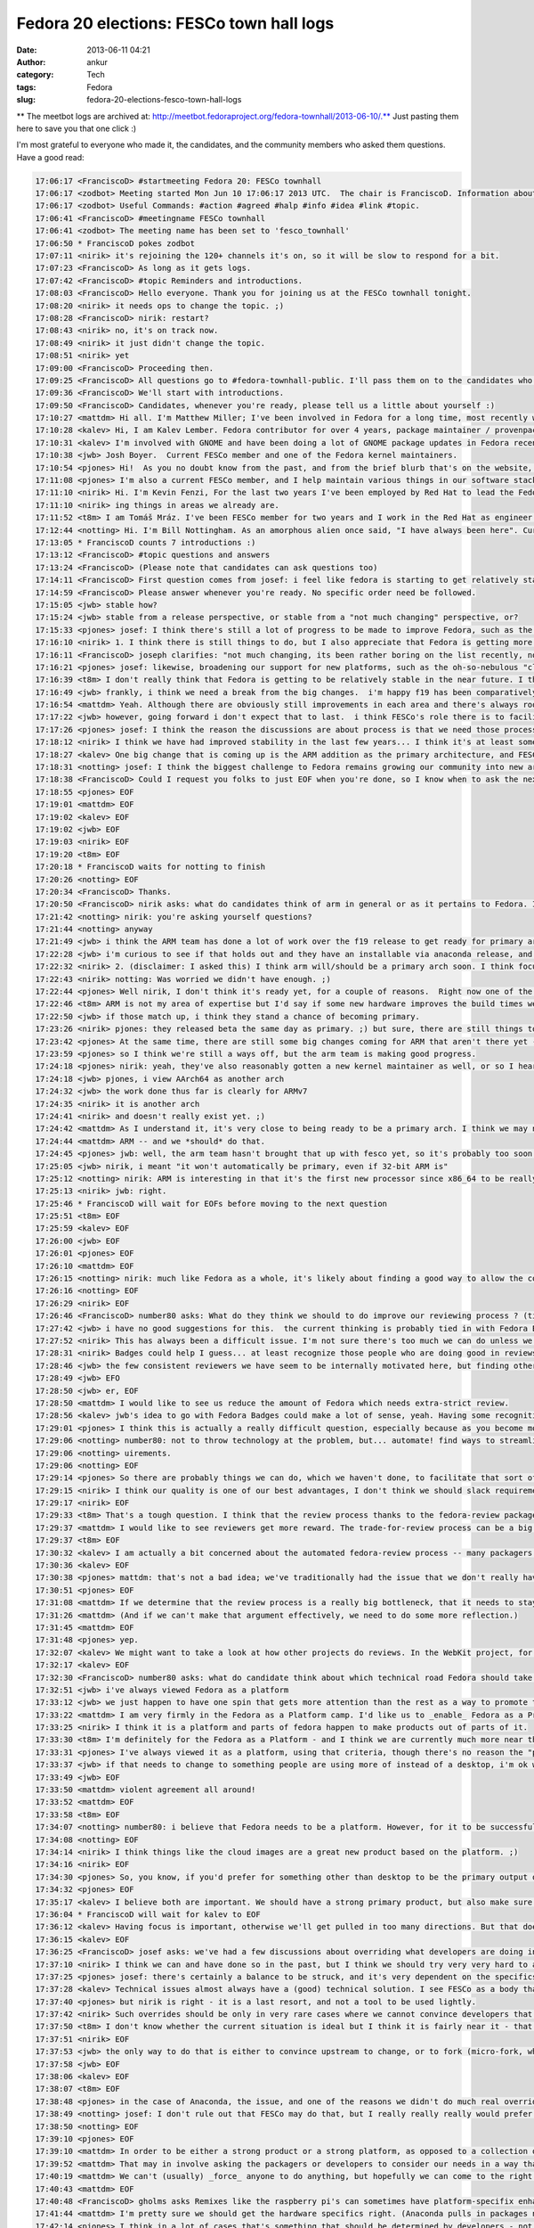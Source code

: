 Fedora 20 elections: FESCo town hall logs
#########################################
:date: 2013-06-11 04:21
:author: ankur
:category: Tech
:tags: Fedora
:slug: fedora-20-elections-fesco-town-hall-logs

** The meetbot logs are archived at: http://meetbot.fedoraproject.org/fedora-townhall/2013-06-10/.** Just
pasting them here to save you that one click :)

I'm most grateful to everyone who made it, the candidates, and the
community members who asked them questions. Have a good read:

.. code-block:: irc

    17:06:17 <FranciscoD> #startmeeting Fedora 20: FESCo townhall
    17:06:17 <zodbot> Meeting started Mon Jun 10 17:06:17 2013 UTC.  The chair is FranciscoD. Information about MeetBot at http://wiki.debian.org/MeetBot.
    17:06:17 <zodbot> Useful Commands: #action #agreed #halp #info #idea #link #topic.
    17:06:41 <FranciscoD> #meetingname FESCo townhall
    17:06:41 <zodbot> The meeting name has been set to 'fesco_townhall'
    17:06:50 * FranciscoD pokes zodbot
    17:07:11 <nirik> it's rejoining the 120+ channels it's on, so it will be slow to respond for a bit.
    17:07:23 <FranciscoD> As long as it gets logs.
    17:07:42 <FranciscoD> #topic Reminders and introductions.
    17:08:03 <FranciscoD> Hello everyone. Thank you for joining us at the FESCo townhall tonight.
    17:08:20 <nirik> it needs ops to change the topic. ;)
    17:08:28 <FranciscoD> nirik: restart?
    17:08:43 <nirik> no, it's on track now.
    17:08:49 <nirik> it just didn't change the topic.
    17:08:51 <nirik> yet
    17:09:00 <FranciscoD> Proceeding then.
    17:09:25 <FranciscoD> All questions go to #fedora-townhall-public. I'll pass them on to the candidates who will answer them in here.
    17:09:36 <FranciscoD> We'll start with introductions.
    17:09:50 <FranciscoD> Candidates, whenever you're ready, please tell us a little about yourself :)
    17:10:27 <mattdm> Hi all. I'm Matthew Miller; I've been involved in Fedora for a long time, most recently working on cloud images and related things.
    17:10:28 <kalev> Hi, I am Kalev Lember. Fedora contributor for over 4 years, package maintainer / provenpackager / packager sponsor.
    17:10:31 <kalev> I'm involved with GNOME and have been doing a lot of GNOME package updates in Fedora recently.
    17:10:38 <jwb> Josh Boyer.  Current FESCo member and one of the Fedora kernel maintainers.
    17:10:54 <pjones> Hi!  As you no doubt know from the past, and from the brief blurb that's on the website, I'm Peter Jones, and I've been working on Fedora since its inception (and RHL before that).
    17:11:08 <pjones> I'm also a current FESCo member, and I help maintain various things in our software stack.
    17:11:10 <nirik> Hi. I'm Kevin Fenzi, For the last two years I've been employed by Red Hat to lead the Fedora Infrastructure team. I've been involved in Fedora since 2005 (the Fedora Extras days) and on FESCo since it's been around. I see Fedora continuing to grow into new and exciting spaces (Cloud, ARM) and wish to help the community to sustainably spread Fedora's values and foundations to new areas while improv
    17:11:10 <nirik> ing things in areas we already are.
    17:11:52 <t8m> I am Tomáš Mráz. I've been FESCo member for two years and I work in the Red Hat as engineer - developer and maintainer primarily focused on security related packages - crypto, PAM, etc.
    17:12:44 <notting> Hi. I'm Bill Nottingham. As an amorphous alien once said, "I have always been here". Current FESCo member, does random vaguely-leadership-y things for Fedora (and with my Red Hat hat on, RHEL).
    17:13:05 * FranciscoD counts 7 introductions :)
    17:13:12 <FranciscoD> #topic questions and answers
    17:13:24 <FranciscoD> (Please note that candidates can ask questions too)
    17:14:11 <FranciscoD> First question comes from josef: i feel like fedora is starting to get relatively stable, it seems to me like theres very little for Fesco to do on a regular basis, what do you guys see as our challenges moving forward and Fescos responsiblity in helping address those challenges?
    17:14:59 <FranciscoD> Please answer whenever you're ready. No specific order need be followed.
    17:15:05 <jwb> stable how?
    17:15:24 <jwb> stable from a release perspective, or stable from a "not much changing" perspective, or?
    17:15:33 <pjones> josef: I think there's still a lot of progress to be made to improve Fedora, such as the replacement of the (much loathed by all) Feature process, which is going to be a key issue in this coming term.
    17:16:10 <nirik> 1. I think there is still things to do, but I also appreciate that Fedora is getting more stable. I think our challenges are to grow new areas and be relevent in them (arm, cloud, new languages/rapid devel), while keeping our core values. I think we can continue to make it easier to contribute, I think we can work on fixing more process.
    17:16:11 <FranciscoD> joseph clarifies: "not much changing, its been rather boring on the list recently, not may flame wars related to big changes"
    17:16:21 <pjones> josef: likewise, broadening our support for new platforms, such as the oh-so-nebulous "cloud" and ARM, are going to be things that will need FESCo's help to ensure they work well for our users.
    17:16:39 <t8m> I don't really think that Fedora is getting to be relatively stable in the near future. I think there will be really disrupting changes ahead and also the implementation of the new processes (new changes process and the proposed Fedora revamp) will probably require pretty serious involvement of FESCo
    17:16:49 <jwb> frankly, i think we need a break from the big changes.  i'm happy f19 has been comparatively quiet
    17:16:54 <mattdm> Yeah. Although there are obviously still improvements in each area and there's always room for surprising innovation, the basic issues of a Linux-based OS distribution are largely solved. This is becoming a boring area -- not necessarily in a bad way, but the excitement is "moving up the stack". If we want to remain relevant as a project, we need to address those areas of excitement.
    17:17:22 <jwb> however, going forward i don't expect that to last.  i think FESCo's role there is to facilitate making those big changes in the distro more feasible.  better communication, better planning, etc
    17:17:26 <pjones> josef: I think the reason the discussions are about process is that we need those processes to work better, in order to ensure that discussions about the content can truly be fruitful.
    17:18:12 <nirik> I think we have had improved stability in the last few years... I think it's at least somewhat related to the updates policy changes and I think it's a good thing.
    17:18:27 <kalev> One big change that is coming up is the ARM addition as the primary architecture, and FESCo would have a rather large role to ensure it goes smoothly.
    17:18:31 <notting> josef: I think the biggest challenge to Fedora remains growing our community into new areas, and finding our niche there, whether that be as a cloud platform, the various different (and even contradictory) things people try to do on ARM, and so on. Part of FESCo's role is to allow and foster that growth. But at some point Fedora as a whole likely needs to decide what it's trying to do... "everything and nothing" has its downsides as well.
    17:18:38 <FranciscoD> Could I request you folks to just EOF when you're done, so I know when to ask the next question? Thanks.
    17:18:55 <pjones> EOF
    17:19:01 <mattdm> EOF
    17:19:02 <kalev> EOF
    17:19:02 <jwb> EOF
    17:19:03 <nirik> EOF
    17:19:20 <t8m> EOF
    17:20:18 * FranciscoD waits for notting to finish
    17:20:26 <notting> EOF
    17:20:34 <FranciscoD> Thanks.
    17:20:50 <FranciscoD> nirik asks: what do candidates think of arm in general or as it pertains to Fedora. Is it ready to be a primary arch? What areas of it should we focus on?
    17:21:42 <notting> nirik: you're asking yourself questions?
    17:21:44 <notting> anyway
    17:21:49 <jwb> i think the ARM team has done a lot of work over the f19 release to get ready for primary arch.  from everything i've seen, it's getting very close to an experience like primary
    17:22:28 <jwb> i'm curious to see if that holds out and they have an installable via anaconda release, and then how their build infrastructure compares
    17:22:32 <nirik> 2. (disclaimer: I asked this) I think arm will/should be a primary arch soon. I think focus will of course be up to those that do the work on it, but I think it's going to be a lot more common in the datacenter, and we should make sure there's a good server story there. Also, misc developer devices so we get more interest/contibutors are good. Phones and tables are the least interesting area IMHO.
    17:22:43 <nirik> notting: Was worried we didn't have enough. ;)
    17:22:44 <pjones> Well nirik, I don't think it's ready yet, for a couple of reasons.  Right now one of the restrictions that FESCo has placed on that is that we've effectively got to raise the bar for arm to that of a primary arch - in terms of bug response, security response, and infrastructure, for at least one fedora release before we officially promote them.  As it stands, we're getting close to that, but we're not near it yet.
    17:22:46 <t8m> ARM is not my area of expertise but I'd say if some new hardware improves the build times we could/should try to make it primary arch. It would be nice to see some non-x86 architecture as a primary arch after some time.
    17:22:50 <jwb> if those match up, i think they stand a chance of becoming primary.
    17:23:26 <nirik> pjones: they released beta the same day as primary. ;) but sure, there are still things to discuss/look at.
    17:23:42 <pjones> At the same time, there are still some big changes coming for ARM that aren't there yet - the move to "Aarch64" (64-bit armv8 with a terrible name.), for example, will require changes that aren't all in place yet.
    17:23:59 <pjones> so I think we're still a ways off, but the arm team is making good progress.
    17:24:18 <pjones> nirik: yeah, they've also reasonably gotten a new kernel maintainer as well, or so I hear.
    17:24:18 <jwb> pjones, i view AArch64 as another arch
    17:24:32 <jwb> the work done thus far is clearly for ARMv7
    17:24:35 <nirik> it is another arch
    17:24:41 <nirik> and doesn't really exist yet. ;)
    17:24:42 <mattdm> As I understand it, it's very close to being ready to be a primary arch. I think we may need some redefinition of the release criteria and what it means to be a primary arch. While ARM-on-notebooks is an interesting case, it's not necessarily the most interesting area for ARM. (Instead: hyperscale servers). We may need to look at changing what we require in order to be primary in order to accommodate
    17:24:44 <mattdm> ARM -- and we *should* do that.
    17:24:45 <pjones> jwb: well, the arm team hasn't brought that up with fesco yet, so it's probably too soon to hell how we'll interpret that, but sure, that's a strong possibility.
    17:25:05 <jwb> nirik, i meant "it won't automatically be primary, even if 32-bit ARM is"
    17:25:12 <notting> nirik: ARM is interesting in that it's the first new processor since x86_64 to be really heavily gaining in marketshare, so it opens up new markets and areas to Fedora. It seems like it's getting close to primary, although it also seems to be suffering from a crisis of identity in terms of markets. there are both many people espousing its wonders as a server platform, and many desktop spins being created. (saw gnome-shell on a N4 last week...)
    17:25:13 <nirik> jwb: right.
    17:25:46 * FranciscoD will wait for EOFs before moving to the next question
    17:25:51 <t8m> EOF
    17:25:59 <kalev> EOF
    17:26:00 <jwb> EOF
    17:26:01 <pjones> EOF
    17:26:10 <mattdm> EOF
    17:26:15 <notting> nirik: much like Fedora as a whole, it's likely about finding a good way to allow the community to take that in the directions they want. but it's certainly far closer to primary in terms of having a signifiant userbase than any other secondary so far.
    17:26:16 <notting> EOF
    17:26:29 <nirik> EOF
    17:26:46 <FranciscoD> number80 asks: What do they think we should to do improve our reviewing process ? (tickets piling up, inactive sponsors, etc.)
    17:27:42 <jwb> i have no good suggestions for this.  the current thinking is probably tied in with Fedora Badges or other forms of recognition for a job well done
    17:27:52 <nirik> This has always been a difficult issue. I'm not sure there's too much we can do unless we go to the point of asking for someone to do a review to get a approval, and I don't think thats a really good step.
    17:28:31 <nirik> Badges could help I guess... at least recognize those people who are doing good in reviews/sponsoring.
    17:28:46 <jwb> the few consistent reviewers we have seem to be internally motivated here, but finding others like that is hard.  coming up with some kind of reward might entice some
    17:28:49 <jwb> EFO
    17:28:50 <jwb> er, EOF
    17:28:50 <mattdm> I would like to see us reduce the amount of Fedora which needs extra-strict review.
    17:28:56 <kalev> jwb's idea to go with Fedora Badges could make a lot of sense, yeah. Having some recognition for reviews done could help a lot.
    17:29:01 <pjones> I think this is actually a really difficult question, especially because as you become more involved with Fedora, you have less and less time to review packages.  That said, reviewing seems to go best when reviewers and packagers are discussing things directly on e.g. irc, in real time, rather than just on the bz; this is also true of finding reviewers.  Swaps and "hey, who can help with this" in real time really help.
    17:29:06 <notting> number80: not to throw technology at the problem, but... automate! find ways to streamline and automate the process & procedures. (attempting to) throw people at the backlog hasn't really worked.  But also, it may be worth in the future thinking of a world where strict review criteria is applied to packages that are critical/important (via their placement in the software stacks we ship), and places on the edges that may not have the same full req
    17:29:06 <notting> uirements.
    17:29:06 <notting> EOF
    17:29:14 <pjones> So there are probably things we can do, which we haven't done, to facilitate that sort of interaction.
    17:29:15 <nirik> I think our quality is one of our best advantages, I don't think we should slack requirements.
    17:29:17 <nirik> EOF
    17:29:33 <t8m> That's a tough question. I think that the review process thanks to the fedora-review package is automate enough now. Perhaps there could be some way of "marketplace" for advertising interesting packages that weren't reviewed yet.
    17:29:37 <mattdm> I would like to see reviewers get more reward. The trade-for-review process can be a big barrier to contributors.
    17:29:37 <t8m> EOF
    17:30:32 <kalev> I am actually a bit concerned about the automated fedora-review process -- many packagers just run this and don't look at the package in question at all, missing important issues.
    17:30:36 <kalev> EOF
    17:30:38 <pjones> mattdm: that's not a bad idea; we've traditionally had the issue that we don't really have any way to *provide* such a reward to people.  But things like GNOME Bounties have been somewhat successful (or so I hear?) so that sort of model could help here as well.
    17:30:51 <pjones> EOF
    17:31:08 <mattdm> If we determine that the review process is a really big bottleneck, that it needs to stay, and we've automated what we can, we may need to make that argument to, um, $sponsoringcompany that we actually need people paid specifically to do this.
    17:31:26 <mattdm> (And if we can't make that argument effectively, we need to do some more reflection.)
    17:31:45 <mattdm> EOF
    17:31:48 <pjones> yep.
    17:32:07 <kalev> We might want to take a look at how other projects do reviews. In the WebKit project, for instance, reviews are rarely a bottleneck.
    17:32:17 <kalev> EOF
    17:32:30 <FranciscoD> number80 asks: what do candidate think about which technical road Fedora should take: Fedora as a Platform or Fedora as a Product ? Fedora as a Product == Fedora as an end user distro/ Fedora as a Platform == Fedora geared to be a based for potentially multiple use/distro
    17:32:51 <jwb> i've always viewed Fedora as a platform
    17:33:12 <jwb> we just happen to have one spin that gets more attention than the rest as a way to promote that platform
    17:33:22 <mattdm> I am very firmly in the Fedora as a Platform camp. I'd like us to _enable_ Fedora as a Product but it shouldn't be the center.
    17:33:25 <nirik> I think it is a platform and parts of fedora happen to make products out of parts of it.
    17:33:30 <t8m> I'm definitely for the Fedora as a Platform - and I think we are currently much more near this than Fedora as a Product.
    17:33:31 <pjones> I've always viewed it as a platform, using that criteria, though there's no reason the "product" version can't be an output of that.  But in a very real way, that depends entirely on what the most people put in to it, and right now most people put in things for very specific spins.
    17:33:37 <jwb> if that needs to change to something people are using more of instead of a desktop, i'm ok with that.  but i don't believe they are mutually exclusive
    17:33:49 <jwb> EOF
    17:33:50 <mattdm> violent agreement all around!
    17:33:52 <mattdm> EOF
    17:33:58 <t8m> EOF
    17:34:07 <notting> number80: i believe that Fedora needs to be a platform. However, for it to be successful as a platform, people need to use it, which requires Products of some sort around that.
    17:34:08 <notting> EOF
    17:34:14 <nirik> I think things like the cloud images are a great new product based on the platform. ;)
    17:34:16 <nirik> EOF
    17:34:30 <pjones> So, you know, if you'd prefer for something other than desktop to be the primary output of our platform, you need to work on other outputs, and convince others to do so or to put resources behind them.
    17:34:32 <pjones> EOF
    17:35:17 <kalev> I believe both are important. We should have a strong primary product, but also make sure other areas get attention.
    17:36:04 * FranciscoD will wait for kalev to EOF
    17:36:12 <kalev> Having focus is important, otherwise we'll get pulled in too many directions. But that doesn't mean Fedora should be _one product only_, no.
    17:36:15 <kalev> EOF
    17:36:25 <FranciscoD> josef asks: we've had a few discussions about overriding what developers are doing in certain cases (usually anaconda) when it goes against what seems like is good for the community, what is your stance on making that sort of decision, should fesco ever override developers work?  should it never?  is there a balance to be struck and if so how?
    17:37:10 <nirik> I think we can and have done so in the past, but I think we should try very very hard to avoid doing so.
    17:37:25 <pjones> josef: there's certainly a balance to be struck, and it's very dependent on the specifics of the situation.
    17:37:28 <kalev> Technical issues almost always have a (good) technical solution. I see FESCo as a body that makes sure the relevant people talk to each other, and help guide them in the right direction.
    17:37:40 <pjones> but nirik is right - it is a last resort, and not a tool to be used lightly.
    17:37:42 <nirik> Such overrides should be only in very rare cases where we cannot convince developers that the change is needed for the distro as a whole.
    17:37:50 <t8m> I don't know whether the current situation is ideal but I think it is fairly near it - that means we will definitely need to sometimes override developers decisions but it should be very very uncommon case.
    17:37:51 <nirik> EOF
    17:37:53 <jwb> the only way to do that is either to convince upstream to change, or to fork (micro-fork, whatever you want to call it).  sometimes a fork is ok, like with grub1.  most of the time it isn't, so i think FESCo should focus on communication, planning, and conflict resolution of technical issues
    17:37:58 <jwb> EOF
    17:38:06 <kalev> EOF
    17:38:07 <t8m> EOF
    17:38:48 <pjones> in the case of Anaconda, the issue, and one of the reasons we didn't do much real overriding, was that it was largely FESCo's problem, not anaconda's - the schedule (which FESCo approved) for F18 simply could not work with what FESCo agreed would go in the distro.
    17:38:49 <notting> josef: I don't rule out that FESCo may do that, but I really really really would prefer to avoid doing so. If we can't come to consensus, there are problems.
    17:38:50 <notting> EOF
    17:39:10 <pjones> EOF
    17:39:10 <mattdm> In order to be either a strong product or a strong platform, as opposed to a collection of random packages lumped together, we need to have an overall goal. If an indivdual package's own goals don't align, and we need functionality that package provides, we need to find a solution that works for the whole.
    17:39:52 <mattdm> That may in involve asking the packagers or developers to consider our needs in a way that's different from that project's own goals.
    17:40:19 <mattdm> We can't (usually) _force_ anyone to do anything, but hopefully we can come to the right understanding.
    17:40:43 <mattdm> EOF
    17:40:48 <FranciscoD> gholms asks Remixes like the raspberry pi's can sometimes have platform-specifix enhancements that, for instance, configure hardware right in anaconda.  Is there a place for thwse on a primary arch in Fedora proper?  Can/should we make one? He further clarifies: "I'm wondering about how identical people feel different platforms should be."
    17:41:44 <mattdm> I'm pretty sure we should get the hardware specifics right. (Anaconda pulls in packages needed for specific storage support based on the hardware, for example.)
    17:42:14 <pjones> I think in a lot of cases that's something that should be determined by developers - not just the developers of the platform, but them *in coordination* with the developers of the other parts of fedora.  So in your example, FESCo should be doing something pretty hands off - mostly ensuring that anaconda developers and the people who see a need for that sort of platform change are talking, and share a common plan.
    17:42:29 <nirik> well, the pi is a weird case. ;) It's never likely to be primary in fedora. I'd say submit patches to anaconda and if they are willing to carry them great, but if not, I guess they would need to carry their own fork. I don't see FESCo forcing anaconda to maintain something thats not a fully suported platform.
    17:42:40 <kalev> If the downstreams like the Raspberry Pi remix want to upstream their platform-specific Anaconda improvements, I believe they should have the chance. As long as they follow the Anaconda code standards and other requirements the developers set.
    17:42:46 <mattdm> I think the different primary platforms should be as similar as possible, but we certainly don't need all _spins_ to be identical, and there may be a spin dedicated to a specific platform.
    17:43:03 <mattdm> The cloud image is another example of a spin with a specific focus like that.
    17:43:08 <pjones> mattdm: I think his question may reflect on, for example, hyperscale really needing whole-image installs, and anaconda not doing that.  That said, right now anaconda can install to images, so you'd really want a separate /deployment/ mechanism /after/ anaconda.
    17:43:12 <jwb> i don't think the pi is a great example here, but i think spins and/or remixes should be free to tune their images as they see fit for their device or audience.
    17:43:29 <t8m> In my opinion the different platforms do not have to be completely identical, although the more they are identical the more the non-primary arch maintainers have less work on the maintenance so it is in their interest to make it so they are identical as much as possible.
    17:43:49 <kalev> That's the whole point of remixes -- to offer something that differs from the primary offerings.
    17:44:37 <t8m> EOF
    17:44:38 <mattdm> pjones: yeah. And I think using anaconda to generate those images (rather than somewhat-kludgy chroot-based non-anaconda tools) is the right way forward. We get the right kind of convergence there.
    17:44:39 <kalev> EOF
    17:44:40 <nirik> EOF
    17:44:41 <mattdm> EOF
    17:45:28 <notting> Anaconda does have new addon functionality - I could see spins using that functionality somewhere. But that would be a bit unusual.
    17:45:51 <pjones> But if we're really talking about raspi - no, I don't necessarily think that hardware specific things on some remixes is a terrible thing, but they still need to be done in coordination with the anaconda developers.  We are trying to make a coherent experience, so it should differ only where it's necessary to get the user a working system.
    17:46:05 <pjones> EOF
    17:46:06 <mattdm> +1 pjones
    17:46:17 <notting> I would agree that they shouldn't be done in a vacuum though, so at least people are aware of what is going on in these spaces.
    17:46:17 <notting> EOF
    17:47:13 <jwb> oh, EOF
    17:47:16 <kalev> I agree with notting. Remix developers should be in contact with upstream (Fedora) and try to ensure that fixes also go to upstream.
    17:47:21 <FranciscoD> :)
    17:47:22 <kalev> EOF
    17:47:29 <FranciscoD> mitr asks: any thoughts moving away from primary focus on packaging (as demonstrated by the packaging policy and review guidelines being the largest document) and looking every at every package individually to component integration and looking at quality of the resulting distribution?
    17:47:58 <jwb> that seems largely up to QA
    17:48:10 <mattdm> I think that's an excellent approach.
    17:48:32 <jwb> i also don't think "length of document" denotes a primary focus
    17:48:39 <jwb> it just means someone actually wrote stuff down
    17:48:40 * nirik isn't sure he understands the question
    17:48:54 <mattdm> We do need individual component testing, but integration testing is important too.
    17:49:13 <pjones> I think we've been trying to make a whole, coherent distribution for a long, long time now.  It's harder than it sounds, especially since Fedora has a very "all things to all people" approach.
    17:49:14 <mattdm> it's my understanding that this is something the QA team is working on
    17:49:26 <t8m> I think this could make sense to make Fedora more of an integrated OS than a "Linux distribution" however I'd see problems largely on the available resources and especially available developers and QA for that.
    17:49:28 <pjones> but jwb's point is also very true.
    17:49:44 <jwb> the QA team needs more people.  at the moment, they aren't scaling past installation testing
    17:49:51 <jwb> so... consider this a plug for them
    17:49:57 <nirik> I think we definitely could use better testing plans and such, but we should keep packaging guidelines as I think they ensure we don't make silly mistakes from initial import
    17:50:14 <mattdm> yeah. this is an area where we need an investment of resources.
    17:50:28 <notting> I can see a tighter integration that could come by defining what the integrated core *is* and working off of that. But we've had a definite philosophy in Fedora of allowing people to scratch their itches, which does lead to prioritizing packaging-the-world (or at least a large subset of it).
    17:50:35 <pjones> mattdm: It's hard to think of any area that doesn't need more resources, but that means you're right about that ;)
    17:50:44 <mattdm> lol
    17:50:53 <kalev> Fedora has a very large number of packages and I believe it is important to have guidelines that demonstrate best practices for packaging. Having clear guidelines also makes it easier for new people to get involved.
    17:51:00 <notting> If we do want to prioritize Fedora-as-a-Platform (FaaP? that sounds bad.), that would imply more concentration on integration rather than package additions.
    17:51:00 <notting> EOF
    17:51:07 <jwb> EOF
    17:51:14 <pjones> EOF
    17:51:18 <mattdm> EOF
    17:51:24 <t8m> EOF
    17:51:30 <nirik> I agree we could look at trying to integrate more from the packager/developer side, instead of having a fence...
    17:51:44 <nirik> I'd look forward to reading such plans. ;)
    17:51:47 <nirik> EOF
    17:52:16 <kalev> I would also like to encourage more developer to run rawhide to make sure people run the code they are working on.
    17:52:19 <kalev> EOF
    17:52:38 <FranciscoD> josef asks: some features require work from lots of different groups, such as btrfs as the default fs.  for these big distro changing features should fesco be taking a more proactive and hands on approach to making sure all of the various teams are playing together nicely so one group doesn't get blocked waiting on another one, or should they just all fight it out and when its ready its ready?
    17:52:44 <mattdm> (Part of the integration testing plan involves aways-functional-rawhide, so this is all good together.)
    17:53:16 <jwb> i think the new Change process was implemented for exactly this reason
    17:53:32 <jwb> however, it doesn't currently address changes that require multiple releases to land
    17:53:34 <nirik> I don't think there should be any "fight". ;) They should talk to all involved teams and if they feel there's a blockage or issue, please do bring that to fesco to try and help with. Otherwise I'd much rather see a "here, we are ready, and all the other teams say so too" approach.
    17:53:41 <pjones> josef: well, fundamentally, fesco is almost always a reactionary body.  it's hard to break that mold, though some members have been doing a great job with the Changes process.
    17:54:06 <jwb> so i think the developers need to be upfront about realistic expectations for a Change, and then FESCo can proactively test and communicate with all parties across the required timeframe
    17:54:18 <nirik> EOF
    17:54:20 <jwb> i don't think there should be a fight.  just better communication
    17:54:21 <jwb> EOF
    17:54:23 <mattdm> FESCO can help facilitate conversation when there are blockers. I think the development of the change process has been great and is obviously helpful.
    17:54:35 <kalev> Big features like brtfs is exactly where FESCo's technical leadership is needed. FESCo should be the body that asks other groups to work on supporting new features, e.g. brtfs.
    17:54:43 <pjones> That said, there's no reason the "just in time" approach has to be /fighting/.  In principle, with a change like btrfs-as-default, the best thing is for somebody involved to be in charge of the change, and for that person to come to fesco if there's another group with whom communicate is difficult.
    17:54:54 <kalev> FESCo doesn't really have a lot of resources to direct, but it can direct other people's attention, guide them.
    17:55:07 <mattdm> Yeah. All that. :)
    17:55:09 <mattdm> EOF
    17:55:11 <kalev> EOF
    17:55:20 <pjones> that person doesn't need to be on fesco, and in the past often hasn't been (but not always) - and I think that model has worked pretty well for us.
    17:55:27 <t8m> FESCo can help teams to communicate better - and the Changes process should help with that but anyway it will still be the developers duty to talk with each other on the changes needed.
    17:55:28 <notting> FESCo should certainly be helping to ensure that Changes are well publicized, and that the proper teams are informed and communicating so that they can work together, and help to pull the people involved together. There are limits to what FESCo can do in terms of remediation, or facilitating the *work* on the change itself, though.
    17:55:30 <t8m> EOF
    17:55:33 <notting> EOF
    17:55:43 <pjones> EOF
    17:56:13 <FranciscoD> gholms asks: What do you believe that you bring to the table to help make F20 the best it can be?
    17:56:33 * FranciscoD notes that this will probably be our last question before he requests candidates to make their concluding remarks.
    17:57:29 <jwb> experience and continuity.  as hard as we try to make things clear and well documented, there is some inherent tribal knowledge to everything and i've been doing this a while
    17:57:48 <pjones> Well, this pretty much the intro paragraph from the nominations and introductions from earlier - more than a decade of experience putting together various linux distros, doing engineering work across the whole stack, as well as several years on FESCo helping Fedora be the best that it can.
    17:58:05 <nirik> A desire to help parts of fedora get things done as well as knowledge to help make sure we do that in a sustainable way.
    17:58:06 <jwb> beyond that, just technical awareness of multiple areas helps.
    17:58:07 <jwb> EOF
    17:58:10 <nirik> EOF
    17:58:18 <pjones> EOF
    17:58:22 <notting> gholms: I would have to say my experience doing this for a while, and breadth of knowledge across the platform.
    17:58:22 <notting> EOF
    17:58:56 <t8m> I'd say that working on my area of expertise and helping with reasonable decisions in FESCo if I am elected.
    17:58:57 <t8m> EOF
    17:59:55 <mattdm> I haven't been in the fedora leadership before, but I have been involved for a long time and have kept an eye on things across the entire distribution. I'm very interested in seeing Fedora succeed in new areas like cloud and ARM, and want to look at how we can adapt while remaining true to our values.
    18:00:18 <kalev> I believe FESCo should be diverse to ensure technical expertise in various different areas
    18:00:28 <mattdm> (that sounds kind of politiciany. but I mean it.)
    18:01:04 <pjones> mattdm: the "fesco outsider" tack, eh?
    18:01:24 <jwb> i'm good with that too.  new blood is important
    18:01:58 * FranciscoD waits for 2 more EOFs before requesting concluding remarks
    18:02:02 <mattdm> heh. something like that.
    18:02:08 <mattdm> EOF
    18:02:17 <kalev> EOF
    18:02:31 <FranciscoD> #topic Concluding remarks
    18:02:42 <FranciscoD> I'm glad all the candidates could make it here.
    18:02:55 <pjones> Vote for me!
    18:03:07 <pjones> (I'm actually leaving for another meeting right now...)
    18:03:11 <FranciscoD> Could you all please make some concluding remarks (like that one ;)) and we'll call it a successful townhall :)
    18:03:45 <notting> Vote for me! Or don't! But vote.
    18:03:48 <jwb> i think all the candidates here are solid.  if you want to vote for me, great.  but most importantly, VOTE
    18:03:48 <nirik> Thanks for the questions. If anyone has any further, feel free to drop me an email or catch me in #fedora-devel. Please do vote. :)
    18:03:48 <t8m> Please vote and if you vote for me - even better. :)
    18:04:06 <kalev> A lot of different people here representing different areas -- I am happy to see this and I hope if I get elected, I will be able diversify the group with my own technical insight.
    18:04:08 <mattdm> I *do* thing Fedora will need to make some big changes to remain relevant over the next decade. I don't have all the answers for what those changes look like, but I'm very interested in listening to everyone's ideas and working with the whole community to build the future Fedora.
    18:05:34 * FranciscoD waits for final EOFs
    18:05:46 <notting> (eof)
    18:05:49 <nirik> EOF
    18:05:56 <mattdm> And now I need to go pick up my children from school. (Waves the flag, patriotic music plays.)
    18:05:58 <mattdm> EOF
    18:06:00 <jwb> EOF
    18:06:01 <t8m> EOF
    18:06:16 <kalev> EOF
    18:07:21 <FranciscoD> notting pjones kalev mattdm jwb nirik t8m Thank you so much for making it to the town hall. I wish you all the best for the final voting phase :)
    18:07:26 <jwb> thanks
    18:07:32 <FranciscoD> #endmeeting

